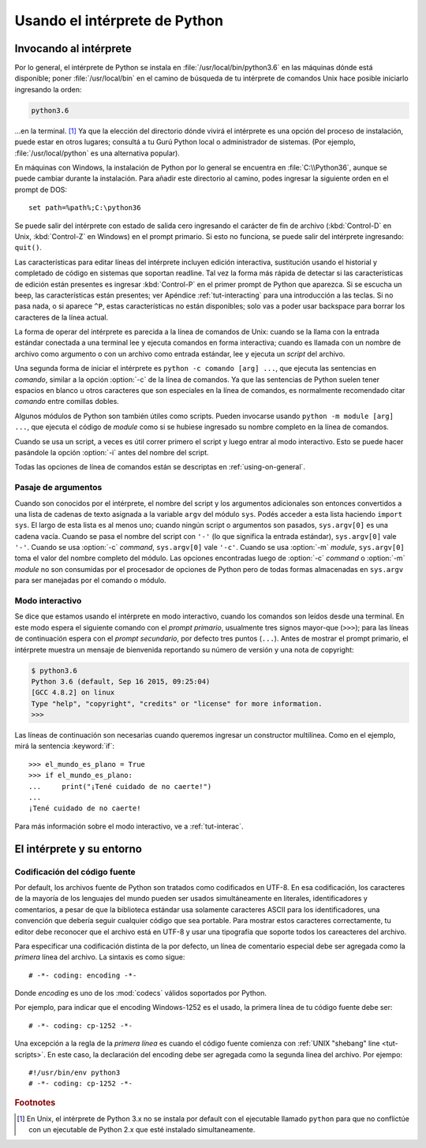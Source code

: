 .. _tut-using:

******************************
Usando el intérprete de Python
******************************


.. _tut-invoking:

Invocando al intérprete
=======================

Por lo general, el intérprete de Python se instala en
:file:`/usr/local/bin/python3.6` en las máquinas dónde está disponible; poner
:file:`/usr/local/bin` en el camino de búsqueda de tu intérprete de comandos
Unix hace posible iniciarlo ingresando la orden:

.. code-block:: text

   python3.6

...en la terminal. [#]_ Ya que la elección del directorio dónde vivirá el
intérprete es una opción del proceso de instalación, puede estar en otros
lugares; consultá a tu Gurú Python local o administrador de sistemas. (Por
ejemplo, :file:`/usr/local/python` es una alternativa popular).

En máquinas con Windows, la instalación de Python por lo general se encuentra
en :file:`C:\\Python36`, aunque se puede cambiar durante la instalación.  Para
añadir este directorio al camino, podes ingresar la siguiente orden en el
prompt de DOS::

   set path=%path%;C:\python36

Se puede salir del intérprete con estado de salida cero ingresando el carácter
de fin de archivo (:kbd:`Control-D` en Unix, :kbd:`Control-Z` en Windows) en el
prompt primario.  Si esto no funciona, se puede salir del intérprete
ingresando: ``quit()``.

Las características para editar líneas del intérprete incluyen edición
interactiva, sustitución usando el historial y completado de código en
sistemas que soportan readline. Tal vez la forma más rápida de
detectar si las características de edición están presentes es ingresar
:kbd:`Control-P` en el primer prompt de Python que aparezca.  Si se escucha
un beep, las características están presentes; ver Apéndice
:ref:`tut-interacting` para una introducción a las teclas.  Si no pasa
nada, o si aparece ``^P``, estas características no están disponibles;
solo vas a poder usar backspace para borrar los caracteres de la línea
actual.

La forma de operar del intérprete es parecida a la línea de comandos de
Unix: cuando se la llama con la entrada estándar conectada a una terminal
lee y ejecuta comandos en forma interactiva; cuando es llamada con un nombre de
archivo como argumento o con un archivo como entrada estándar, lee y ejecuta
un *script* del archivo.

Una segunda forma de iniciar el intérprete es ``python -c comando [arg] ...``,
que ejecuta las sentencias en *comando*, similar a la opción :option:`-c` de la
línea de comandos.  Ya que las sentencias de Python suelen tener espacios en
blanco u otros caracteres que son especiales en la línea de comandos, es
normalmente recomendado citar *comando* entre comillas dobles.

Algunos módulos de Python son también útiles como scripts.  Pueden invocarse
usando ``python -m module [arg] ...``, que ejecuta el código de *module* como
si se hubiese ingresado su nombre completo en la línea de comandos.

Cuando se usa un script, a veces es útil correr primero el script y luego
entrar al modo interactivo.  Esto se puede hacer pasándole la opción
:option:`-i` antes del nombre del script.

Todas las opciones de línea de comandos están se descriptas en
:ref:`using-on-general`.

.. _tut-argpassing:

Pasaje de argumentos
--------------------

Cuando son conocidos por el intérprete, el nombre del script y los argumentos
adicionales son entonces convertidos a una lista de cadenas de texto asignada
a la variable ``argv`` del módulo ``sys``.  Podés acceder a esta lista
haciendo ``import sys``.  El largo de esta lista es al menos uno; cuando ningún
script o argumentos son pasados, ``sys.argv[0]`` es una cadena vacía.  Cuando
se pasa el nombre del script con ``'-'`` (lo que significa la entrada
estándar), ``sys.argv[0]`` vale ``'-'``.  Cuando se usa :option:`-c` *command*,
``sys.argv[0]`` vale ``'-c'``.  Cuando se usa :option:`-m` *module*,
``sys.argv[0]``  toma el valor del nombre completo del módulo.  Las opciones
encontradas luego de :option:`-c` *command* o :option:`-m` *module* no son
consumidas por el procesador de opciones de Python pero de todas formas
almacenadas en ``sys.argv`` para ser manejadas por el comando o módulo.


.. _tut-interactive:

Modo interactivo
----------------

Se dice que estamos usando el intérprete en modo interactivo, cuando los
comandos son leídos desde una terminal.  En este modo espera el siguiente
comando con el *prompt primario*, usualmente tres signos mayor-que (``>>>``);
para las líneas de continuación espera con el *prompt secundario*, por defecto
tres puntos (``...``).  Antes de mostrar el prompt primario, el intérprete
muestra un mensaje de bienvenida reportando su número de versión y una nota de
copyright:

.. code-block:: shell-session

   $ python3.6
   Python 3.6 (default, Sep 16 2015, 09:25:04)
   [GCC 4.8.2] on linux
   Type "help", "copyright", "credits" or "license" for more information.
   >>>

Las líneas de continuación son necesarias cuando queremos ingresar un
constructor multilínea.  Como en el ejemplo, mirá la sentencia :keyword:`if`::

   >>> el_mundo_es_plano = True
   >>> if el_mundo_es_plano:
   ...     print("¡Tené cuidado de no caerte!")
   ...
   ¡Tené cuidado de no caerte!


Para más información sobre el modo interactivo, ve a :ref:`tut-interac`.

.. _tut-interp:


El intérprete y su entorno
==========================

.. _tut-source-encoding:

Codificación del código fuente
------------------------------

Por default, los archivos fuente de Python son tratados como codificados en
UTF-8.  En esa codificación, los caracteres de la mayoría de los lenguajes
del mundo pueden ser usados simultáneamente en literales, identificadores
y comentarios, a pesar de que la biblioteca estándar usa solamente caracteres
ASCII para los identificadores, una convención que debería seguir cualquier
código que sea portable. Para mostrar estos caracteres correctamente, tu editor
debe reconocer que el archivo está en UTF-8 y usar una tipografía que soporte
todos los careacteres del archivo.

Para especificar una codificación distinta de la por defecto, un línea
de comentario especial debe ser agregada como la *primera* línea del
archivo. La sintaxis es como sigue::

   # -*- coding: encoding -*-

Donde *encoding* es uno de los :mod:`codecs` válidos soportados por
Python.
   
Por ejemplo, para indicar que el encoding Windows-1252 es el usado, la
primera línea de tu código fuente debe ser::

   # -*- coding: cp-1252 -*-

Una excepción a la regla de la *primera línea* es cuando el código
fuente comienza con :ref:`UNIX "shebang" line <tut-scripts>`. En este
caso, la declaración del encoding debe ser agregada como la segunda
línea del archivo. Por ejempo::

   #!/usr/bin/env python3
   # -*- coding: cp-1252 -*-

.. rubric:: Footnotes

.. [#] En Unix, el intérprete de Python 3.x no se instala por default con el
   ejecutable llamado ``python`` para que no conflictúe con un ejecutable de
   Python 2.x que esté instalado simultaneamente.
